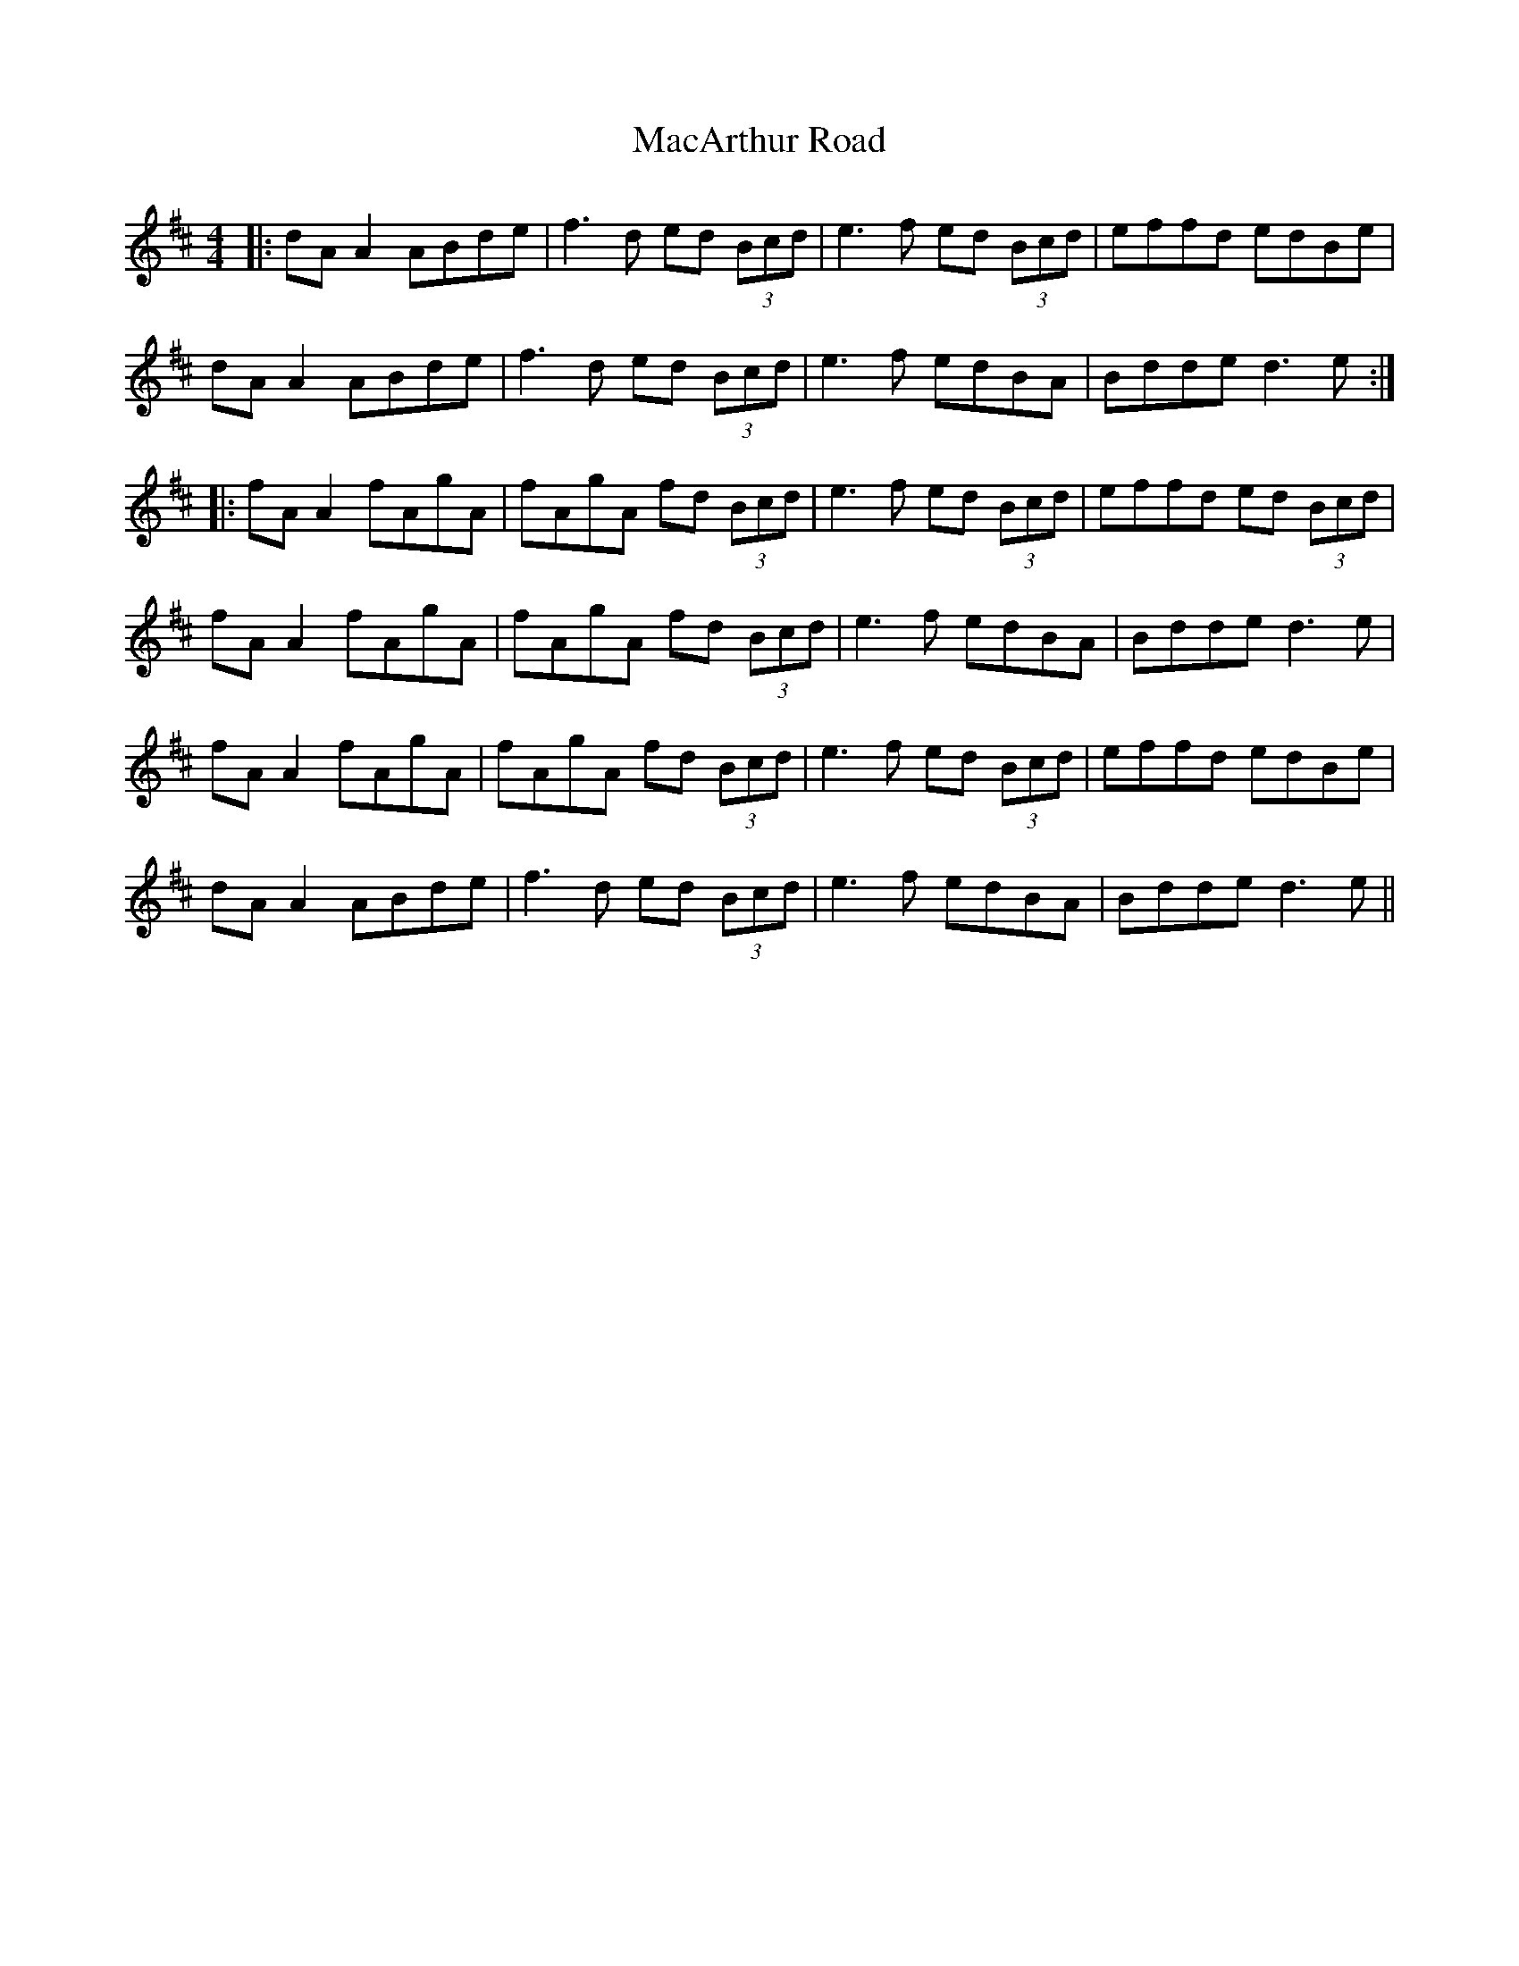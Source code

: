 X: 24635
T: MacArthur Road
R: reel
M: 4/4
K: Dmajor
|:dA A2 ABde|f3d ed (3Bcd|e3f ed (3Bcd|effd edBe|
dA A2 ABde|f3d ed (3Bcd|e3f edBA|Bdde d3e:|
|:fA A2 fAgA|fAgA fd (3Bcd|e3f ed (3Bcd|effd ed (3Bcd|
fA A2 fAgA|fAgA fd (3Bcd|e3f edBA|Bdde d3e|
fA A2 fAgA|fAgA fd (3Bcd|e3f ed (3Bcd|effd edBe|
dA A2 ABde|f3d ed (3Bcd|e3f edBA|Bdde d3e||

